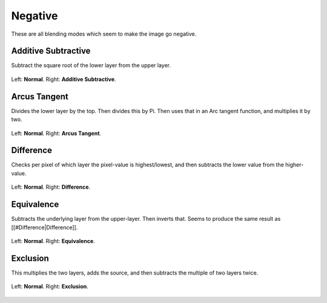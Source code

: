 .. _bm_cat_negative:

Negative
--------

These are all blending modes which seem to make the image go negative.

.. _bm_additive_subtractive:

Additive Subtractive
~~~~~~~~~~~~~~~~~~~~
Subtract the square root of the lower layer from the upper layer.

.. figure:: /images/blending_modes/Blending_modes_Additive_Subtractive_Sample_image_with_dots.png
   :align: center

   Left: **Normal**. Right: **Additive Subtractive**.

.. _bm_arcus_tangent:

Arcus Tangent
~~~~~~~~~~~~~

Divides the lower layer by the top. Then divides this by Pi.
Then uses that in an Arc tangent function, and multiplies it by two.

.. figure:: /images/blending_modes/Blending_modes_Arcus_Tangent_Sample_image_with_dots.png
   :align: center

   Left: **Normal**. Right: **Arcus Tangent**.

.. _bm_difference:

Difference
~~~~~~~~~~

Checks per pixel of which layer the pixel-value is highest/lowest, and then subtracts the lower value from the higher-value.

.. figure:: /images/blending_modes/Blending_modes_Difference_Sample_image_with_dots.png
   :align: center

   Left: **Normal**. Right: **Difference**.

.. _bm_equivalence:

Equivalence
~~~~~~~~~~~

Subtracts the underlying layer from the upper-layer. Then inverts that. Seems to produce the same result as [[#Difference|Difference]].

.. figure:: /images/blending_modes/Blending_modes_Equivalence_Sample_image_with_dots.png
   :align: center

   Left: **Normal**. Right: **Equivalence**.

.. _bm_exclusion:

Exclusion
~~~~~~~~~

This multiplies the two layers, adds the source, and then subtracts the multiple of two layers twice.

.. figure:: /images/blending_modes/Blending_modes_Exclusion_Sample_image_with_dots.png
   :align: center

   Left: **Normal**. Right: **Exclusion**.

